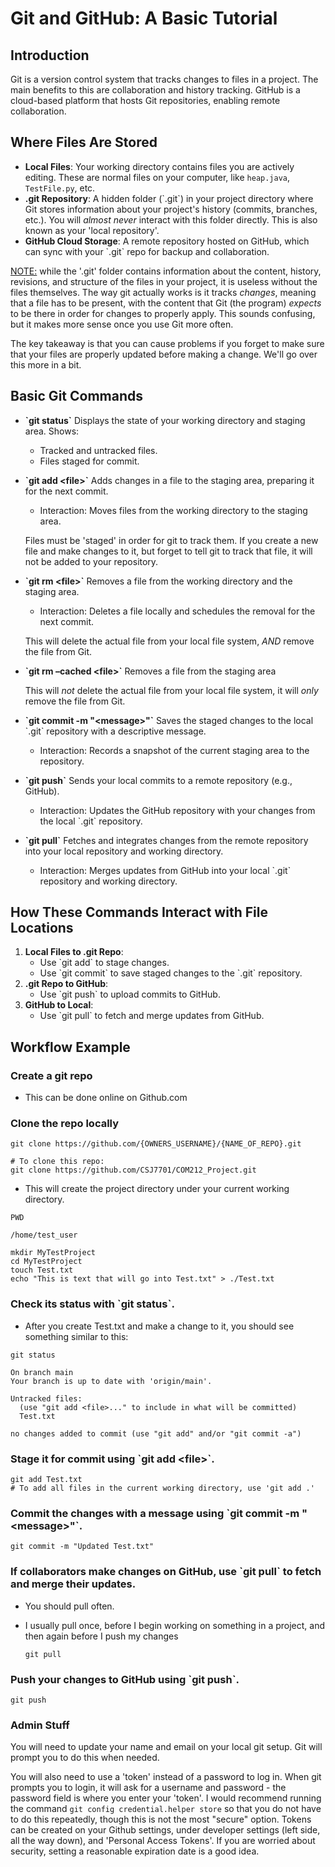 * Git and GitHub: A Basic Tutorial
** Introduction
Git is a version control system that tracks changes to files in a project. The main benefits to this are collaboration and history tracking.
GitHub is a cloud-based platform that hosts Git repositories, enabling remote collaboration.

** Where Files Are Stored
   - *Local Files*:  
     Your working directory contains files you are actively editing.
     These are normal files on your computer, like =heap.java=, =TestFile.py=, etc.
   - *.git Repository*:  
     A hidden folder (`.git`) in your project directory where Git stores information about your project's history (commits, branches, etc.).
     You will /almost never/ interact with this folder directly.
     This is also known as your 'local repository'.
   - *GitHub Cloud Storage*:  
     A remote repository hosted on GitHub, which can sync with your `.git` repo for backup and collaboration.


   _NOTE:_ while the '.git' folder contains information about the content, history, revisions, and structure of the files in your project, it is useless without the files themselves.
   The way git actually works is it tracks /changes/, meaning that a file has to be present, with the content that Git (the program) /expects/ to be there in order for changes to properly apply. This sounds confusing, but it makes more sense once you use Git more often.

   The key takeaway is that you can cause problems if you forget to make sure that your files are properly updated before making a change. We'll go over this more in a bit.

** Basic Git Commands
   - *`git status`*
     Displays the state of your working directory and staging area.  
     Shows:
     - Tracked and untracked files.
     - Files staged for commit.

   - *`git add <file>`*
     Adds changes in a file to the staging area, preparing it for the next commit.
     - Interaction: Moves files from the working directory to the staging area.

     Files must be 'staged' in order for git to track them. If you create a new file and make changes to it, but forget to tell git to track that file, it will not be added to your repository.

   - *`git rm <file>`*
     Removes a file from the working directory and the staging area.
     - Interaction: Deletes a file locally and schedules the removal for the next commit.

     This will delete the actual file from your local file system, /AND/ remove the file from Git.

   - *`git rm --cached <file>`*
     Removes a file from the staging area

     This will /not/ delete the actual file from your local file system, it will /only/ remove the file from Git.

   - *`git commit -m "<message>"`*
     Saves the staged changes to the local `.git` repository with a descriptive message.
     - Interaction: Records a snapshot of the current staging area to the repository.

   - *`git push`*
     Sends your local commits to a remote repository (e.g., GitHub).
     - Interaction: Updates the GitHub repository with your changes from the local `.git` repository.

   - *`git pull`*
     Fetches and integrates changes from the remote repository into your local repository and working directory.
     - Interaction: Merges updates from GitHub into your local `.git` repository and working directory.

** How These Commands Interact with File Locations
   1. *Local Files to .git Repo*:  
      - Use `git add` to stage changes.  
      - Use `git commit` to save staged changes to the `.git` repository.
   2. *.git Repo to GitHub*:  
      - Use `git push` to upload commits to GitHub.
   3. *GitHub to Local*:  
      - Use `git pull` to fetch and merge updates from GitHub.

** Workflow Example
*** Create a git repo
      - This can be done online on Github.com
        
*** Clone the repo locally
      #+begin_src shell
      git clone https://github.com/{OWNERS_USERNAME}/{NAME_OF_REPO}.git

      # To clone this repo:
      git clone https://github.com/CSJ7701/COM212_Project.git
      #+end_src
      - This will create the project directory under your current working directory.

      #+begin_src shell :exports both
      PWD
      #+end_src
      #+RESULT:
      : /home/test_user

      #+begin_src shell
      mkdir MyTestProject
      cd MyTestProject
      touch Test.txt
      echo "This is text that will go into Test.txt" > ./Test.txt
      #+end_src

*** Check its status with `git status`.
- After you create Test.txt and make a change to it, you should see something similar to this:
#+begin_src shell :exports both
git status
#+end_src
#+RESULTS:
: On branch main
: Your branch is up to date with 'origin/main'.
: 
: Untracked files:
:   (use "git add <file>..." to include in what will be committed)
: 	Test.txt
: 
: no changes added to commit (use "git add" and/or "git commit -a")

*** Stage it for commit using `git add <file>`.
#+begin_src shell
git add Test.txt
# To add all files in the current working directory, use 'git add .'
#+end_src

*** Commit the changes with a message using `git commit -m "<message>"`.
#+begin_src shell
git commit -m "Updated Test.txt"
#+end_src

*** If collaborators make changes on GitHub, use `git pull` to fetch and merge their updates.
- You should pull often.
- I usually pull once, before I begin working on something in a project, and then again before I push my changes
  #+begin_src shell
git pull
  #+end_src

*** Push your changes to GitHub using `git push`.
#+begin_src shell
git push
#+end_src

*** Admin Stuff
You will need to update your name and email on your local git setup.
Git will prompt you to do this when needed.

You will also need to use a 'token' instead of a password to log in.
When git prompts you to login, it will ask for a username and password - the password field is where you enter your 'token'.
I would recommend running the command =git config credential.helper store= so that you do not have to do this repeatedly, though this is not the most "secure" option.
Tokens can be created on your Github settings, under developer settings (left side, all the way down), and 'Personal Access Tokens'. If you are worried about security, setting a reasonable expiration date is a good idea.


